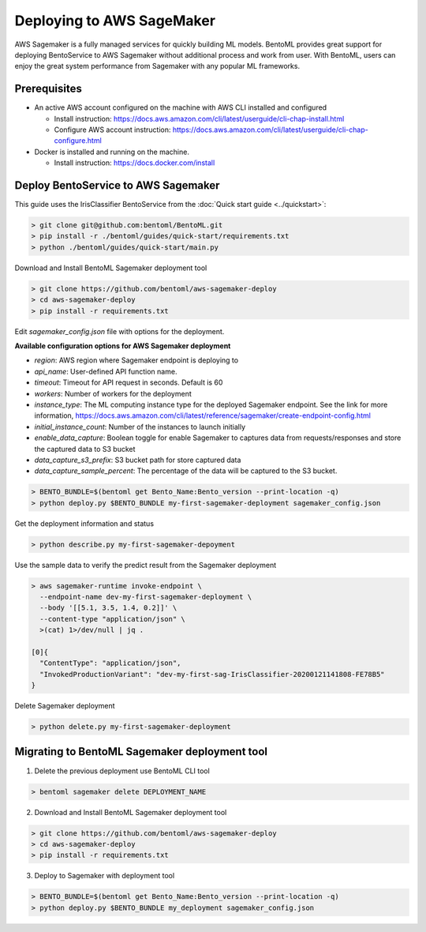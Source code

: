 Deploying to AWS SageMaker
==========================

AWS Sagemaker is a fully managed services for quickly building ML models. BentoML provides great support
for deploying BentoService to AWS Sagemaker without additional process and work from user. With BentoML,
users can enjoy the great system performance from Sagemaker with any popular ML frameworks.


Prerequisites
-------------

* An active AWS account configured on the machine with AWS CLI installed and configured

  * Install instruction: https://docs.aws.amazon.com/cli/latest/userguide/cli-chap-install.html
  * Configure AWS account instruction: https://docs.aws.amazon.com/cli/latest/userguide/cli-chap-configure.html

* Docker is installed and running on the machine.

  * Install instruction: https://docs.docker.com/install



Deploy BentoService to AWS Sagemaker
------------------------------------

This guide uses the IrisClassifier BentoService from the :doc:`Quick start guide <../quickstart>`:

.. code-block:: bash

    > git clone git@github.com:bentoml/BentoML.git
    > pip install -r ./bentoml/guides/quick-start/requirements.txt
    > python ./bentoml/guides/quick-start/main.py


Download and Install BentoML Sagemaker deployment tool

.. code-block:: bash

    > git clone https://github.com/bentoml/aws-sagemaker-deploy
    > cd aws-sagemaker-deploy
    > pip install -r requirements.txt



Edit `sagemaker_config.json`  file with options for the deployment.

**Available configuration options for AWS Sagemaker deployment**

* `region`: AWS region where Sagemaker endpoint is deploying to
* `api_name`: User-defined API function name.
* `timeout`: Timeout for API request in seconds. Default is 60
* `workers`: Number of workers for the deployment
* `instance_type`: The ML computing instance type for the deployed Sagemaker endpoint. See the link for more information, https://docs.aws.amazon.com/cli/latest/reference/sagemaker/create-endpoint-config.html
* `initial_instance_count`: Number of the instances to launch initially
* `enable_data_capture`: Boolean toggle for enable Sagemaker to captures data from requests/responses and store the captured data to S3 bucket
* `data_capture_s3_prefix`: S3 bucket path for store captured data
* `data_capture_sample_percent`: The percentage of the data will be captured to the S3 bucket.

.. code-block:: bash

    > BENTO_BUNDLE=$(bentoml get Bento_Name:Bento_version --print-location -q)
    > python deploy.py $BENTO_BUNDLE my-first-sagemaker-deployment sagemaker_config.json


Get the deployment information and status

.. code-block:: bash

    > python describe.py my-first-sagemaker-depoyment


Use the sample data to verify the predict result from the Sagemaker deployment

.. code-block:: bash

    > aws sagemaker-runtime invoke-endpoint \
      --endpoint-name dev-my-first-sagemaker-deployment \
      --body '[[5.1, 3.5, 1.4, 0.2]]' \
      --content-type "application/json" \
      >(cat) 1>/dev/null | jq .

    [0]{
      "ContentType": "application/json",
      "InvokedProductionVariant": "dev-my-first-sag-IrisClassifier-20200121141808-FE78B5"
    }


Delete Sagemaker deployment

.. code-block:: bash

    > python delete.py my-first-sagemaker-deployment


Migrating to BentoML Sagemaker deployment tool
----------------------------------------------

1. Delete the previous deployment use BentoML CLI tool

.. code-block:: bash

    > bentoml sagemaker delete DEPLOYMENT_NAME


2. Download and Install BentoML Sagemaker deployment tool

.. code-block:: bash

    > git clone https://github.com/bentoml/aws-sagemaker-deploy
    > cd aws-sagemaker-deploy
    > pip install -r requirements.txt

3. Deploy to Sagemaker with deployment tool

.. code-block:: bash

    > BENTO_BUNDLE=$(bentoml get Bento_Name:Bento_version --print-location -q)
    > python deploy.py $BENTO_BUNDLE my_deployment sagemaker_config.json
